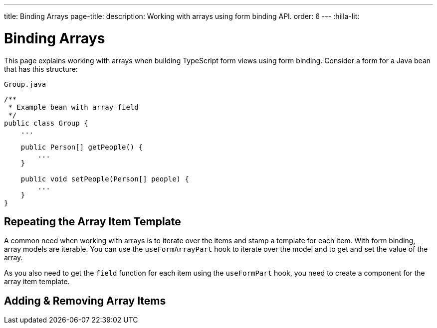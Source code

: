 ---
title: Binding Arrays
page-title: 
description: Working with arrays using form binding API.
order: 6
---
:hilla-lit:


= Binding Arrays

// tag::content[]

This page explains working with arrays when building TypeScript form views using form binding. Consider a form for a Java bean that has this structure:

.`Group.java`
[source,java]
----
/**
 * Example bean with array field
 */
public class Group {
    ...

    public Person[] getPeople() {
        ...
    }

    public void setPeople(Person[] people) {
        ...
    }
}
----


== Repeating the Array Item Template

A common need when working with arrays is to iterate over the items and stamp a template for each item. With form binding, array models are iterable. You can use the `useFormArrayPart` hook to iterate over the model and to get and set the value of the array.

As you also need to get the `field` function for each item using the `useFormPart` hook, you need to create a component for the array item template.

ifdef::hilla-react[]
[source,tsx]
----
import { useForm, useFormArrayPart, useFormPart } from '@vaadin/hilla-react-form';
import { NumberField } from '@vaadin/react-components';
import { TextField } from "@vaadin/react-components/TextField.js";
import GroupModel from '.../GroupModel';
import PersonModel from '.../PersonModel';

function PersonForm({ model }: { model: PersonModel }) {
    const { field } = useFormPart(model);

    return (
        <div>
            <TextField {...field(model.fullName)} />
            <NumberField {...field(model.age)} />
        </div>
    );
}

export default function GroupFormView() {
    const { field, model } = useForm(GroupModel);
    const { items} = useFormArrayPart(model.people);

    return (
        <>
            <TextField {...field(model.name)} />
            {items.map((person, index) => (
                <PersonForm key={index} model={person} />
            ))}
        </>
    );
}
----
endif::hilla-react[]
ifdef::hilla-lit[]
Try using a `repeat` directive to loop through the items and stamp the item templates.

[source,typescript]
----
import { html, LitElement } from 'lit';
import { customElement } from 'lit/decorators.js';

import { repeat } from 'lit/directives/repeat.js';

import { Binder, field } from '@vaadin/hilla-lit-form';

import GroupModel from '.../GroupModel';

@customElement('group-form-view')
class GroupFormView extends LitElement {
  binder = new Binder(this, GroupModel);

  render() {
    return html`
      ${repeat(this.binder.model.people, personBinder => html`
        <div>
          <vaadin-text-field
            label="Full name"
            ${field(personBinder.model.fullName)}
          ></vaadin-text-field>

          <strong>Full name:</strong>
          ${personBinder.value.fullName}
        </div>
      `)}
    `;
  }
}
----
endif::hilla-lit[]


== Adding & Removing Array Items

ifdef::hilla-react[]
You can modify the array value by using the `value` and `setValue` functions provided by `useFormArrayPart`.

[source,tsx]
----
import { useForm, useFormArrayPart, useFormPart } from '@vaadin/hilla-react-form';
import { Button, NumberField } from '@vaadin/react-components';
import { TextField } from "@vaadin/react-components/TextField.js";
import GroupModel from '.../GroupModel';
import PersonModel from '.../PersonModel';

function PersonForm({ model, remove }: { model: PersonModel, remove: () => void }) {
    const { field } = useFormPart(model);

    return (
        <div>
            <TextField {...field(model.fullName)} />
            <NumberField {...field(model.age)} />
            <Button onClick={remove}>Remove</Button>
        </div>
    );
}

export default function GroupFormView() {
    const { field, model } = useForm(GroupModel);
    const { items, value, setValue } = useFormArrayPart(model.people);

    return (
        <>
            <TextField {...field(model.name)} />
            {items.map((person, index) => (
                <PersonForm key={index} model={person} remove={() => setValue(value!.filter((_, i) => i !== index))} />
            ))}
            <Button onClick={() => setValue([...(value ?? []), PersonModel.createEmptyValue()])}>Add person</Button>
        </>
    );
}
----
endif::hilla-react[]

ifdef::hilla-lit[]
To append or prepend a new item to an array, use the [methodname]`appendItem()` method on the array binder node:

[source,typescript]
----
this.binder.for(this.binder.model.people).appendItem();
this.binder.for(this.binder.model.people).prependItem();
----

By default, the new item values are empty. You can specify the new item value as an argument:

[source,typescript]
----
this.binder.for(this.binder.model.people).appendItem({fullName: 'Jane Doe'});
----

To remove an item, use the [methodname]`removeSelf()` method on the item binder node like this:

[source,typescript]
----
personBinder.removeSelf();
----

The following example demonstrates adding and removing array items with the form view template:

[source,typescript]
----
class GroupFormView extends LitElement {
  // ...

  render() {
    return html`
      ${repeat(this.binder.model.people, personBinder => html`
        <div>
          <vaadin-text-field
            label="Full name"
            ${field(personBinder.model.fullName)}
          ></vaadin-text-field>

          <vaadin-button @click=${() => personBinder.removeSelf()}>
            Delete
          </vaadin-button>
        </div>
      `)}

      <vaadin-button
        @click=${() => this.binder.for(this.binder.model.people).appendItem()}
      >
        Add
      </vaadin-button>
    `;
  }
}
----
endif::hilla-lit[]

// end::content[]
